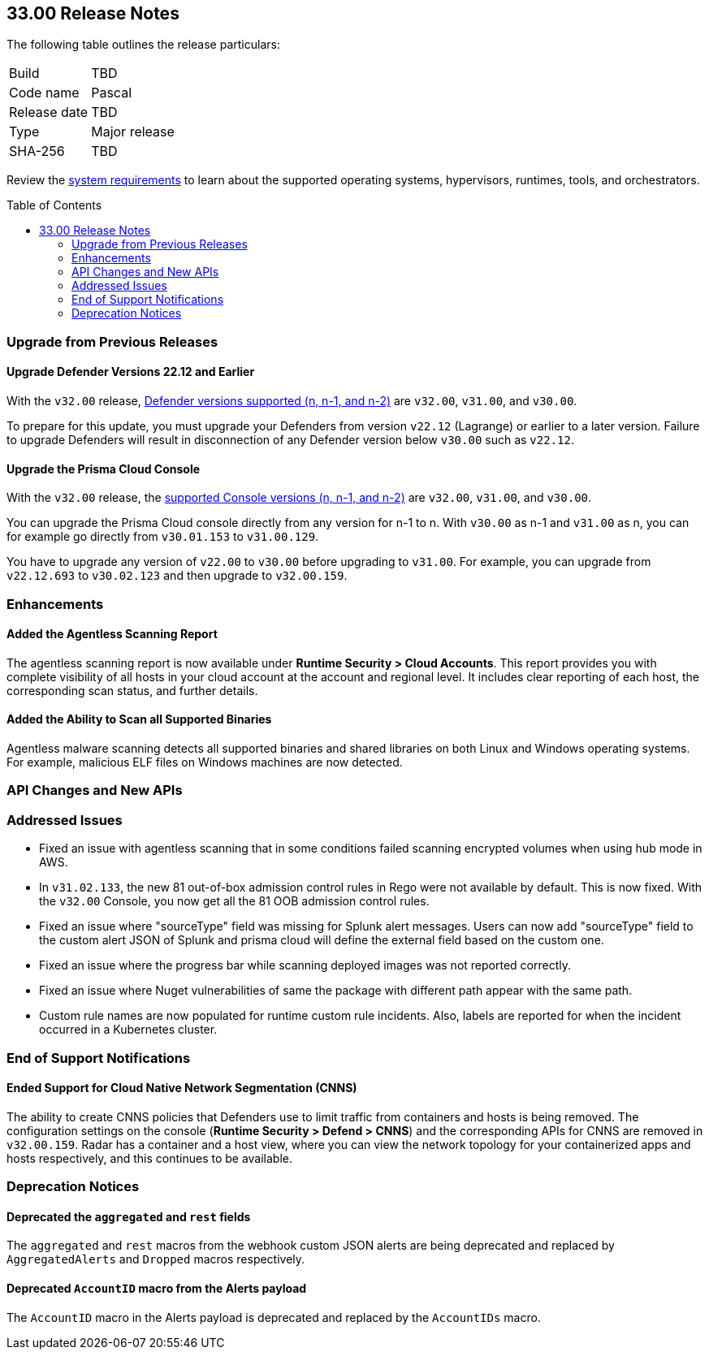 :toc: macro
== 33.00 Release Notes

The following table outlines the release particulars:

[cols="1,4"]
|===
|Build
|TBD

|Code name
|Pascal

|Release date
|TBD

|Type
|Major release

|SHA-256
|TBD
|===

Review the https://docs.prismacloud.io/en/compute-edition/32/admin-guide/install/system-requirements[system requirements] to learn about the supported operating systems, hypervisors, runtimes, tools, and orchestrators.

//You can download the release image from the Palo Alto Networks Customer Support Portal, or use a program or script (such as curl, wget) to download the release image directly from our CDN:

//LINK

toc::[]

[#upgrade]
=== Upgrade from Previous Releases

[#upgrade-defender]
==== Upgrade Defender Versions 22.12 and Earlier

With the `v32.00` release, https://docs.prismacloud.io/en/compute-edition/32/admin-guide/upgrade/support-lifecycle[Defender versions supported (n, n-1, and n-2)] are `v32.00`, `v31.00`, and `v30.00`.

To prepare for this update, you must upgrade your Defenders from version `v22.12` (Lagrange) or earlier to a later version.
Failure to upgrade Defenders will result in disconnection of any Defender version below `v30.00` such as `v22.12`.

[#upgrade-console]
==== Upgrade the Prisma Cloud Console

With the `v32.00` release, the https://docs.prismacloud.io/en/compute-edition/32/admin-guide/upgrade/support-lifecycle[supported Console versions (n, n-1, and n-2)] are `v32.00`, `v31.00`, and `v30.00`.

You can upgrade the Prisma Cloud console directly from any version for n-1 to n.
With `v30.00` as n-1 and `v31.00` as n, you can for example go directly from `v30.01.153` to `v31.00.129`.

You have to upgrade any version of `v22.00` to `v30.00` before upgrading to `v31.00`.
For example, you can upgrade from `v22.12.693` to `v30.02.123` and then upgrade to `v32.00.159`.

//[#cve-coverage-update]
//=== CVE Coverage Update

[#enhancements]
=== Enhancements

//CWP-47397
==== Added the Agentless Scanning Report

The agentless scanning report is now available under *Runtime Security > Cloud Accounts*.
This report provides you with complete visibility of all hosts in your cloud account at the account and regional level.
It includes clear reporting of each host, the corresponding scan status, and further details.


//CWP-52883
==== Added the Ability to Scan all Supported Binaries

Agentless malware scanning detects all supported binaries and shared libraries on both Linux and Windows operating systems.
For example, malicious ELF files on Windows machines are now detected.

//[#new-features-agentless-security]
// === New Features in Agentless Security

// [#new-features-core]
// === New Features in Core

// [#new-features-host-security]
// === New Features in Host Security

// [#new-features-serverless]
// === New Features in Serverless

// [#new-features-waas]
// === New Features in WAAS

[#api-changes]
=== API Changes and New APIs


[#addressed-issues]
=== Addressed Issues

//CWP-52436
* Fixed an issue with agentless scanning that in some conditions failed scanning encrypted volumes when using hub mode in AWS.

//CWP-52777 CWP-52736
* In `v31.02.133`, the new 81 out-of-box admission control rules in Rego were not available by default. This is now fixed. With the `v32.00` Console, you now get all the 81 OOB admission control rules.

//CWP-51754
* Fixed an issue where "sourceType" field was missing for Splunk alert messages. Users can now add "sourceType" field to the custom alert JSON of Splunk and prisma cloud will define the external field based on the custom one.

//CWP-50983
* Fixed an issue where the progress bar while scanning deployed images was not reported correctly.

//CWP-50312
* Fixed an issue where Nuget vulnerabilities of same the package with different path appear with the same path.

// CWP-48205, PCSUP-15977 -- this was previously included in the release notes, but the fix was not implemented. Based on discussion with TAC, removed it from the release notes on 8/14/2024 to avoid issues for customers.
// Fixed an issue that stopped the registry scan due to an invalid credentials error. The registry scan now completes on credential fetch errors.

// CWP-45971
* Custom rule names are now populated for runtime custom rule incidents. Also, labels are reported for when the incident occurred in a Kubernetes cluster.

[#end-of-support]
=== End of Support Notifications

//CWP-49461
==== Ended Support for Cloud Native Network Segmentation (CNNS)

The ability to create CNNS policies that Defenders use to limit traffic from containers and hosts is being removed.
The configuration settings on the console (*Runtime Security > Defend > CNNS*) and the corresponding APIs for CNNS are removed in `v32.00.159`.
Radar has a container and a host view, where you can view the network topology for your containerized apps and hosts respectively, and this continues to be available.

[#deprecation-notices]
=== Deprecation Notices

//CWP-48467
==== Deprecated the `aggregated` and `rest` fields

The `aggregated` and `rest` macros from the webhook custom JSON alerts are being deprecated and replaced by `AggregatedAlerts` and `Dropped` macros respectively.

//CWP-40710
==== Deprecated `AccountID` macro from the Alerts payload

The `AccountID` macro in the Alerts payload is deprecated and replaced by the `AccountIDs` macro.
